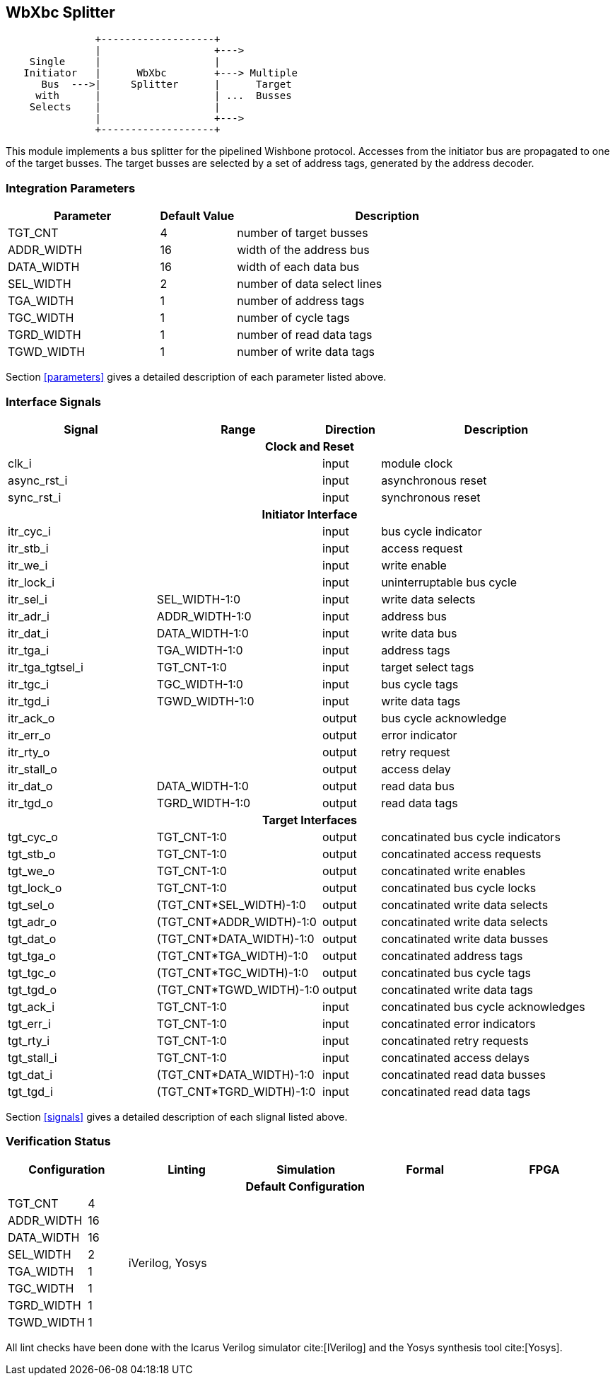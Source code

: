 //###############################################################################
//# WbXbc - Manual - Bus Splitter                                               #
//###############################################################################
//#    Copyright 2018 Dirk Heisswolf                                            #
//#    This file is part of the WbXbc project.                                  #
//#                                                                             #
//#    WbXbc is free software: you can redistribute it and/or modify            #
//#    it under the terms of the GNU General Public License as published by     #
//#    the Free Software Foundation, either version 3 of the License, or        #
//#    (at your option) any later version.                                      #
//#                                                                             #
//#    WbXbc is distributed in the hope that it will be useful,                 #
//#    but WITHOUT ANY WARRANTY; without even the implied warranty of           #
//#    MERCHANTABILITY or FITNESS FOR A PARTICULAR PURPOSE.  See the            #
//#    GNU General Public License for more details.                             #
//#                                                                             #
//#    You should have received a copy of the GNU General Public License        #
//#    along with WbXbc.  If not, see <http://www.gnu.org/licenses/>.           #
//###############################################################################
//# Version History:                                                            #
//#   August 10, 2018                                                           #
//#      - Initial release                                                      #
//###############################################################################

== WbXbc Splitter

[ditaa, WbXbc_splitter, svg]
....
               +-------------------+             
               |                   +--->         
    Single     |                   |             
   Initiator   |      WbXbc        +---> Multiple
      Bus  --->|     Splitter      |      Target 
     with      |                   | ...  Busses 
    Selects    |                   |             
               |                   +--->         
               +-------------------+             
....

This module implements a bus splitter for the pipelined Wishbone       
protocol. Accesses from the initiator bus are propagated to one of the 
target busses. The target busses are selected by a set of address tags,
generated by the address decoder.                                      

=== Integration Parameters
[cols="4,2,8",options="header"]
|=====================================================
|Parameter   |Default Value |Description
|TGT_CNT    >|4             |number of target busses
|ADDR_WIDTH >|16            |width of the address bus
|DATA_WIDTH >|16            |width of each data bus
|SEL_WIDTH  >|2             |number of data select lines
|TGA_WIDTH  >|1             |number of address tags
|TGC_WIDTH  >|1             |number of cycle tags
|TGRD_WIDTH >|1             |number of read data tags
|TGWD_WIDTH >|1             |number of write data tags
|=====================================================

Section <<parameters>> gives a detailed description of each parameter listed above.

=== Interface Signals
[cols="6,2,2,10v",options="header"]
|=====================================================
|Signal   |Range |Direction |Description
4+h|Clock and Reset
|clk_i             >|                         |input  |module clock	
|async_rst_i       >|                         |input  |asynchronous reset	
|sync_rst_i        >|                         |input  |synchronous reset  
4+h|Initiator Interface
|itr_cyc_i         >|                         |input  |bus cycle indicator
|itr_stb_i         >|                         |input  |access request
|itr_we_i          >|                         |input  |write enable
|itr_lock_i        >|                         |input  |uninterruptable bus cycle
|itr_sel_i         >|SEL_WIDTH-1:0            |input  |write data selects
|itr_adr_i         >|ADDR_WIDTH-1:0           |input  |address bus
|itr_dat_i         >|DATA_WIDTH-1:0           |input  |write data bus
|itr_tga_i         >|TGA_WIDTH-1:0            |input  |address tags
|itr_tga_tgtsel_i  >|TGT_CNT-1:0              |input  |target select tags
|itr_tgc_i         >|TGC_WIDTH-1:0            |input  |bus cycle tags
|itr_tgd_i         >|TGWD_WIDTH-1:0           |input  |write data tags
|itr_ack_o         >|                         |output |bus cycle acknowledge
|itr_err_o         >|                         |output |error indicator
|itr_rty_o         >|                         |output |retry request
|itr_stall_o       >|                         |output |access delay
|itr_dat_o         >|DATA_WIDTH-1:0           |output |read data bus
|itr_tgd_o         >|TGRD_WIDTH-1:0           |output |read data tags
4+h|Target Interfaces
|tgt_cyc_o         >|TGT_CNT-1:0              |output |concatinated bus cycle indicators
|tgt_stb_o         >|TGT_CNT-1:0              |output |concatinated access requests
|tgt_we_o          >|TGT_CNT-1:0              |output |concatinated write enables
|tgt_lock_o        >|TGT_CNT-1:0              |output |concatinated bus cycle locks
|tgt_sel_o         >|(TGT_CNT*SEL_WIDTH)-1:0  |output |concatinated write data selects
|tgt_adr_o         >|(TGT_CNT*ADDR_WIDTH)-1:0 |output |concatinated write data selects
|tgt_dat_o         >|(TGT_CNT*DATA_WIDTH)-1:0 |output |concatinated write data busses
|tgt_tga_o         >|(TGT_CNT*TGA_WIDTH)-1:0  |output |concatinated address tags
|tgt_tgc_o         >|(TGT_CNT*TGC_WIDTH)-1:0  |output |concatinated bus cycle tags
|tgt_tgd_o         >|(TGT_CNT*TGWD_WIDTH)-1:0 |output |concatinated write data tags
|tgt_ack_i         >|TGT_CNT-1:0              |input  |concatinated bus cycle acknowledges
|tgt_err_i         >|TGT_CNT-1:0              |input  |concatinated error indicators
|tgt_rty_i         >|TGT_CNT-1:0              |input  |concatinated retry requests
|tgt_stall_i       >|TGT_CNT-1:0              |input  |concatinated access delays
|tgt_dat_i         >|(TGT_CNT*DATA_WIDTH)-1:0 |input  |concatinated read data busses
|tgt_tgd_i         >|(TGT_CNT*TGRD_WIDTH)-1:0 |input  |concatinated read data tags
|=====================================================

Section <<signals>> gives a detailed description of each slignal listed above.

=== Verification Status
[cols="2v,>1,4*3v",options="header"]
|=====================================================
2+<|Configuration <|Linting <|Simulation <|Formal <|FPGA
//Default configuration
6+h|Default Configuration
|TGT_CNT    >|4
//Liniting
.8+^.^| iVerilog,
Yosys
//Simulation
.8+^.^|
//Formal
.8+^.^|
//FPGA
.8+^.^|          
|ADDR_WIDTH >|16            
|DATA_WIDTH >|16             
|SEL_WIDTH  >|2             
|TGA_WIDTH  >|1             
|TGC_WIDTH  >|1             
|TGRD_WIDTH >|1             
|TGWD_WIDTH >|1             
|=====================================================

All lint checks have been done with the Icarus Verilog simulator cite:[IVerilog]
and the Yosys synthesis tool cite:[Yosys].

